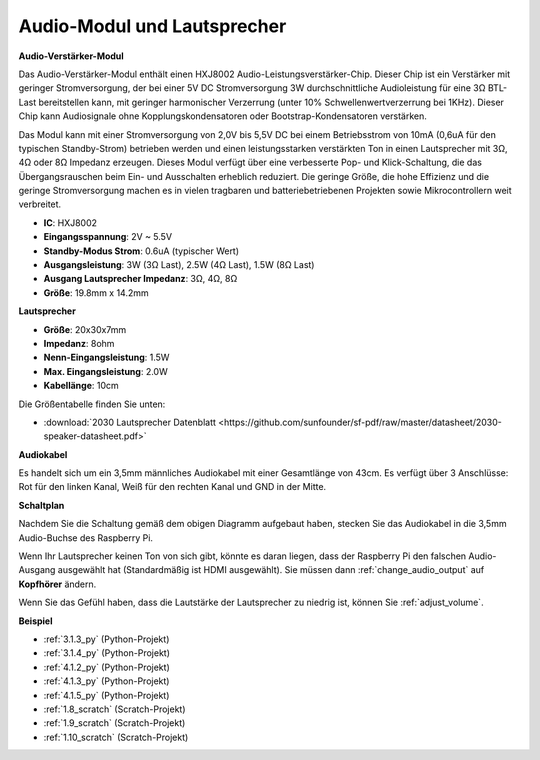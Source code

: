 .. _audio_speaker:

Audio-Modul und Lautsprecher
================================

**Audio-Verstärker-Modul**

.. image:: img/audio_module.jpg
    :width: 500
    :align: center

Das Audio-Verstärker-Modul enthält einen HXJ8002 Audio-Leistungsverstärker-Chip. Dieser Chip ist ein Verstärker mit geringer Stromversorgung, der bei einer 5V DC Stromversorgung 3W durchschnittliche Audioleistung für eine 3Ω BTL-Last bereitstellen kann, mit geringer harmonischer Verzerrung (unter 10% Schwellenwertverzerrung bei 1KHz). Dieser Chip kann Audiosignale ohne Kopplungskondensatoren oder Bootstrap-Kondensatoren verstärken.

Das Modul kann mit einer Stromversorgung von 2,0V bis 5,5V DC bei einem Betriebsstrom von 10mA (0,6uA für den typischen Standby-Strom) betrieben werden und einen leistungsstarken verstärkten Ton in einen Lautsprecher mit 3Ω, 4Ω oder 8Ω Impedanz erzeugen. Dieses Modul verfügt über eine verbesserte Pop- und Klick-Schaltung, die das Übergangsrauschen beim Ein- und Ausschalten erheblich reduziert. Die geringe Größe, die hohe Effizienz und die geringe Stromversorgung machen es in vielen tragbaren und batteriebetriebenen Projekten sowie Mikrocontrollern weit verbreitet.

* **IC**: HXJ8002
* **Eingangsspannung**: 2V ~ 5.5V
* **Standby-Modus Strom**: 0.6uA (typischer Wert)
* **Ausgangsleistung**: 3W (3Ω Last), 2.5W (4Ω Last), 1.5W (8Ω Last)
* **Ausgang Lautsprecher Impedanz**: 3Ω, 4Ω, 8Ω
* **Größe**: 19.8mm x 14.2mm

**Lautsprecher**

.. image:: img/speaker_pic.png
    :width: 300
    :align: center

* **Größe**: 20x30x7mm
* **Impedanz**: 8ohm
* **Nenn-Eingangsleistung**: 1.5W 
* **Max. Eingangsleistung**: 2.0W
* **Kabellänge**: 10cm

.. image:: img/2030_speaker.png

Die Größentabelle finden Sie unten:

* :download:`2030 Lautsprecher Datenblatt <https://github.com/sunfounder/sf-pdf/raw/master/datasheet/2030-speaker-datasheet.pdf>`

**Audiokabel**

.. image:: img/audio_cable_pic2.png
    :width: 500
    :align: center

Es handelt sich um ein 3,5mm männliches Audiokabel mit einer Gesamtlänge von 43cm. Es verfügt über 3 Anschlüsse: Rot für den linken Kanal, Weiß für den rechten Kanal und GND in der Mitte.

**Schaltplan**

.. image:: img/4.1.4fritzing.png

Nachdem Sie die Schaltung gemäß dem obigen Diagramm aufgebaut haben, stecken Sie das Audiokabel in die 3,5mm Audio-Buchse des Raspberry Pi.

.. image:: img/audio4.png
    :width: 400
    :align: center

Wenn Ihr Lautsprecher keinen Ton von sich gibt, könnte es daran liegen, dass der Raspberry Pi den falschen Audio-Ausgang ausgewählt hat (Standardmäßig ist HDMI ausgewählt). Sie müssen dann :ref:`change_audio_output` auf **Kopfhörer** ändern.

Wenn Sie das Gefühl haben, dass die Lautstärke der Lautsprecher zu niedrig ist, können Sie :ref:`adjust_volume`.

**Beispiel**

* :ref:`3.1.3_py` (Python-Projekt)
* :ref:`3.1.4_py` (Python-Projekt)
* :ref:`4.1.2_py` (Python-Projekt)
* :ref:`4.1.3_py` (Python-Projekt)
* :ref:`4.1.5_py` (Python-Projekt)
* :ref:`1.8_scratch` (Scratch-Projekt)
* :ref:`1.9_scratch` (Scratch-Projekt)
* :ref:`1.10_scratch` (Scratch-Projekt)

